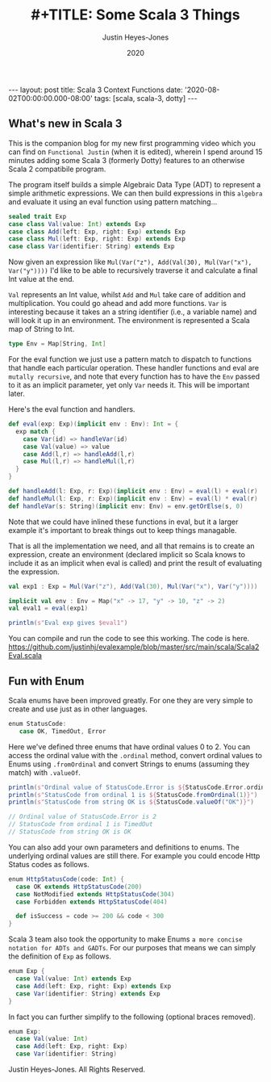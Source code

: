 #+AUTHOR: Justin Heyes-Jones
#+TITLE: #+TITLE: Some Scala 3 Things
#+DATE: 2020
#+STARTUP: showall
#+OPTIONS: toc:nil
#+HTML_HTML5_FANCY:
#+CREATOR: <a href="https://www.gnu.org/software/emacs/">Emacs</a> 26.3 (<a href="http://orgmode.org">Org</a> mode 9.4)
#+BEGIN_EXPORT html
---
layout: post
title: Scala 3 Context Functions
date: '2020-08-02T00:00:00.000-08:00'
tags: [scala, scala-3, dotty]
---
<link rel="stylesheet" type="text/css" href="../../../_orgcss/site.css" />
#+END_EXPORT
** What's new in Scala 3
This is the companion blog for my new first programming video which you can find on =Functional Justin= (when it is edited), wherein I spend around 15 minutes adding some Scala 3 (formerly Dotty) features to an otherwise Scala 2 compatibile program.

The program itself builds a simple Algebraic Data Type (ADT) to represent a simple arithmetic expressions. We can then build expressions in this =algebra= and evaluate it using an eval function using pattern matching...

#+BEGIN_SRC scala
sealed trait Exp
case class Val(value: Int) extends Exp
case class Add(left: Exp, right: Exp) extends Exp
case class Mul(left: Exp, right: Exp) extends Exp
case class Var(identifier: String) extends Exp
#+END_SRC

Now given an expression like =Mul(Var("z"), Add(Val(30), Mul(Var("x"), Var("y"))))= I'd like to be able to recursively traverse it and calculate a final Int value at the end.

=Val= represents an Int value, whilst =Add= and =Mul= take care of addition and multiplication. You could go ahead and add more functions. =Var= is interesting because it takes an a string identifier (i.e., a variable name) and will look it up in an environment. The environment is represented a Scala map of String to Int.

#+BEGIN_SRC scala
type Env = Map[String, Int]
#+END_SRC

For the eval function we just use a pattern match to dispatch to functions that handle each particular operation. These handler functions and eval are =mutally recursive=, and note that every function has to have the =Env= passed to it as an implicit parameter, yet only =Var= needs it. This will be important later.

Here's the eval function and handlers.

#+BEGIN_SRC scala
def eval(exp: Exp)(implicit env : Env): Int = {
  exp match {
    case Var(id) => handleVar(id)
    case Val(value) => value
    case Add(l,r) => handleAdd(l,r)
    case Mul(l,r) => handleMul(l,r)
  }
}

def handleAdd(l: Exp, r: Exp)(implicit env : Env) = eval(l) + eval(r)
def handleMul(l: Exp, r: Exp)(implicit env : Env) = eval(l) * eval(r)
def handleVar(s: String)(implicit env: Env) = env.getOrElse(s, 0)
#+END_SRC

Note that we could have inlined these functions in eval, but it a larger example it's important to break things out to keep things managable.

That is all the implementation we need, and all that remains is to create an expression, create an environment (declared implicit so Scala knows to include it as an implicit when eval is called) and print the result of evaluating the expression.

#+BEGIN_SRC scala
val exp1 : Exp = Mul(Var("z"), Add(Val(30), Mul(Var("x"), Var("y"))))

implicit val env : Env = Map("x" -> 17, "y" -> 10, "z" -> 2)
val eval1 = eval(exp1)

println(s"Eval exp gives $eval1")
#+END_SRC

You can compile and run the code to see this working. The code is here. https://github.com/justinhj/evalexample/blob/master/src/main/scala/Scala2Eval.scala

** Fun with Enum
Scala enums have been improved greatly. For one they are very simple to create and use just as in other languages.

#+BEGIN_SRC scala
 enum StatusCode:
    case OK, TimedOut, Error
#+END_SRC

Here we've defined three enums that have ordinal values 0 to 2. You can access the ordinal value with the ~.ordinal~ method, convert ordinal values to Enums using ~.fromOrdinal~ and convert Strings to enums (assuming they match) with ~.valueOf~.

#+BEGIN_SRC scala
  println(s"Ordinal value of StatusCode.Error is ${StatusCode.Error.ordinal}")
  println(s"StatusCode from ordinal 1 is ${StatusCode.fromOrdinal(1)}")
  println(s"StatusCode from string OK is ${StatusCode.valueOf("OK")}")

  // Ordinal value of StatusCode.Error is 2
  // StatusCode from ordinal 1 is TimedOut
  // StatusCode from string OK is OK
#+END_SRC

You can also add your own parameters and definitions to enums. The underlying ordinal values are still there. For example you could encode Http Status codes as follows.

#+BEGIN_SRC scala
enum HttpStatusCode(code: Int) {
  case OK extends HttpStatusCode(200)
  case NotModified extends HttpStatusCode(304)
  case Forbidden extends HttpStatusCode(404)

  def isSuccess = code >= 200 && code < 300
}
#+END_SRC

Scala 3 team also took the opportunity to make Enums ~a more concise notation for ADTs and GADTs~. For our purposes that means we can simply the definition of ~Exp~ as follows.

#+BEGIN_SRC scala
enum Exp {
  case Val(value: Int) extends Exp
  case Add(left: Exp, right: Exp) extends Exp
  case Var(identifier: String) extends Exp
}
#+END_SRC

In fact you can further simplify to the following (optional braces removed).

#+BEGIN_SRC scala
enum Exp:
  case Val(value: Int)
  case Add(left: Exp, right: Exp)
  case Var(identifier: String)
#+END_SRC






\copy 2020 Justin Heyes-Jones. All Rights Reserved.
